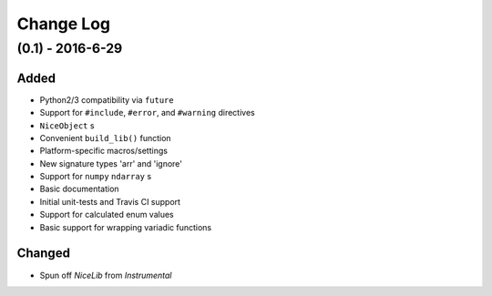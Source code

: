 Change Log
==========

(0.1) - 2016-6-29
-----------------

Added
"""""
- Python2/3 compatibility via ``future``
- Support for ``#include``, ``#error``, and ``#warning`` directives
- ``NiceObject`` s
- Convenient ``build_lib()`` function
- Platform-specific macros/settings
- New signature types 'arr' and 'ignore'
- Support for ``numpy`` ``ndarray`` s
- Basic documentation
- Initial unit-tests and Travis CI support
- Support for calculated enum values
- Basic support for wrapping variadic functions

Changed
"""""""
- Spun off `NiceLib` from `Instrumental`
